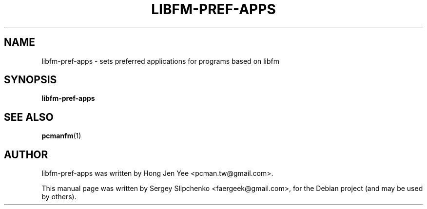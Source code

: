 .TH LIBFM-PREF-APPS 1 "February 13, 2012"
.SH NAME
libfm-pref-apps \- sets preferred applications for programs based on libfm
.SH SYNOPSIS
.B libfm-pref-apps
.SH SEE ALSO
.BR pcmanfm (1)
.SH AUTHOR
libfm-pref-apps was written by Hong Jen Yee <pcman.tw@gmail.com>.
.PP
This manual page was written by Sergey Slipchenko <faergeek@gmail.com>,
for the Debian project (and may be used by others).
